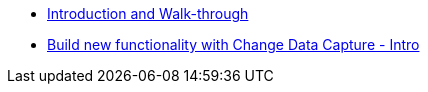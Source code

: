 
* xref:workshop-intro.adoc[Introduction and Walk-through]
* xref:module-cdc-intro.adoc[Build new functionality with Change Data Capture - Intro]

